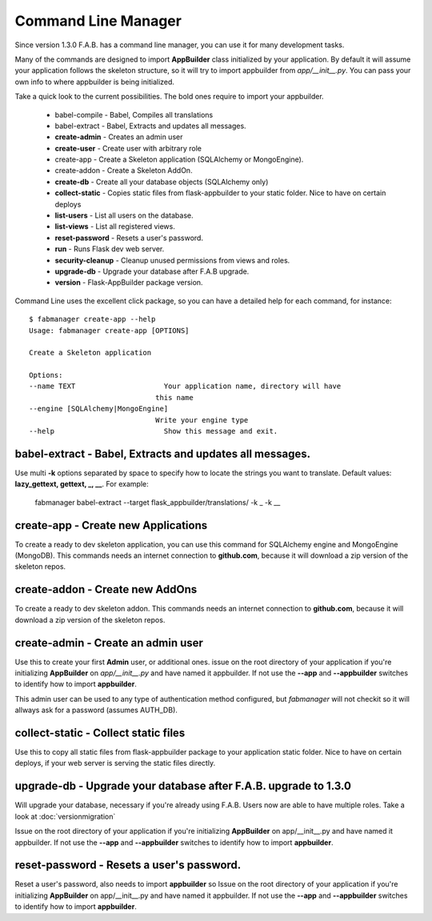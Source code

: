 Command Line Manager
====================

Since version 1.3.0 F.A.B. has a command line manager, you can use it for many development tasks.

Many of the commands are designed to import **AppBuilder** class initialized by your application.
By default it will assume your application follows the skeleton structure, so it will try to import
appbuilder from *app/__init__.py*. You can pass your own info to where appbuilder is being initialized.

Take a quick look to the current possibilities. The bold ones require to import your appbuilder.

  - babel-compile - Babel, Compiles all translations

  - babel-extract - Babel, Extracts and updates all messages.

  - **create-admin** - Creates an admin user

  - **create-user** - Create user with arbitrary role

  - create-app - Create a Skeleton application (SQLAlchemy or MongoEngine).

  - create-addon - Create a Skeleton AddOn.

  - **create-db** - Create all your database objects (SQLAlchemy only)

  - **collect-static** - Copies static files from flask-appbuilder to your static folder. Nice to have on certain deploys

  - **list-users** - List all users on the database.

  - **list-views** - List all registered views.

  - **reset-password** - Resets a user's password.

  - **run** - Runs Flask dev web server.

  - **security-cleanup** - Cleanup unused permissions from views and roles.

  - **upgrade-db** - Upgrade your database after F.A.B upgrade.

  - **version** - Flask-AppBuilder package version.

Command Line uses the excellent click package, so you can have a detailed help for each command, for instance::

    $ fabmanager create-app --help
    Usage: fabmanager create-app [OPTIONS]

    Create a Skeleton application

    Options:
    --name TEXT                     Your application name, directory will have
                                  this name
    --engine [SQLAlchemy|MongoEngine]
                                  Write your engine type
    --help                          Show this message and exit.


**babel-extract** - Babel, Extracts and updates all messages.
----------------------------------------

Use multi **-k** options separated by space to specify how to locate the strings you want to translate. 
Default values: **lazy_gettext, gettext, _, __**.
For example:

    fabmanager babel-extract --target flask_appbuilder/translations/ -k _ -k __

**create-app** - Create new Applications
----------------------------------------

To create a ready to dev skeleton application, you can use this command for SQLAlchemy engine and MongoEngine (MongoDB).
This commands needs an internet connection to **github.com**, because it will download a zip version of the skeleton repos.

**create-addon** - Create new AddOns
------------------------------------

To create a ready to dev skeleton addon.
This commands needs an internet connection to **github.com**, because it will download a zip version of the skeleton repos.

**create-admin** - Create an admin user
---------------------------------------

Use this to create your first **Admin** user, or additional ones. issue on the root directory of your application
if you're initializing **AppBuilder** on *app/__init__.py* and have named it appbuilder. If not use the **--app** and
**--appbuilder** switches to identify how to import **appbuilder**.

This admin user can be used to any type of authentication method configured, but *fabmanager* will not checkit so
it will allways ask for a password (assumes AUTH_DB).

**collect-static** - Collect static files
---------------------------------------

Use this to copy all static files from flask-appbuilder package to your application static folder. Nice to have
on certain deploys, if your web server is serving the static files directly.

**upgrade-db** - Upgrade your database after F.A.B. upgrade to 1.3.0
--------------------------------------------------------------------

Will upgrade your database, necessary if you're already using F.A.B. Users now are able to have multiple roles.
Take a look at :doc:`versionmigration`

Issue on the root directory of your application
if you're initializing **AppBuilder** on app/__init__.py and have named it appbuilder. If not use the **--app** and
**--appbuilder** switches to identify how to import **appbuilder**.

**reset-password** - Resets a user's password.
----------------------------------------------

Reset a user's password, also needs to import **appbuilder** so 
Issue on the root directory of your application
if you're initializing **AppBuilder** on app/__init__.py and have named it appbuilder. If not use the **--app** and
**--appbuilder** switches to identify how to import **appbuilder**.


